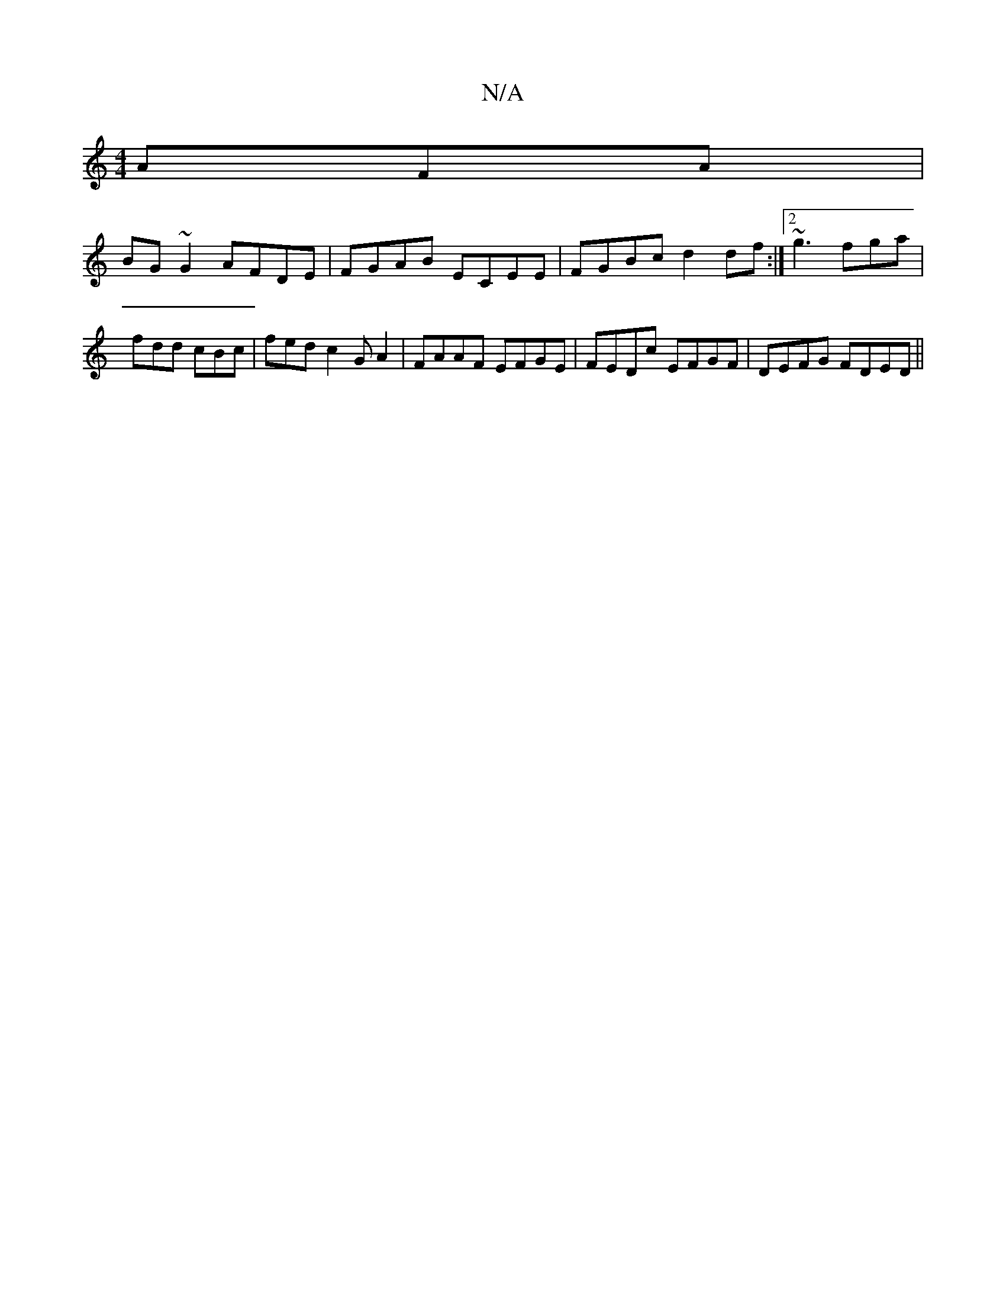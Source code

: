X:1
T:N/A
M:4/4
R:N/A
K:Cmajor
AFA|
BG~G2 AFDE|FGAB ECEE|FGBc d2df:|2 ~g3 fga|fdd cBc|fed c2GA2|FAAF EFGE|FEDc EFGF|DEFG FDED||

D (3DEF BAF DEGF|GFAF EDB,D|DG GA Bcdg|c2 ce cAAF|Gecd efge|adBd |BGcB ABcA|1 BEFG G3A||

~A3 GcA AGA|